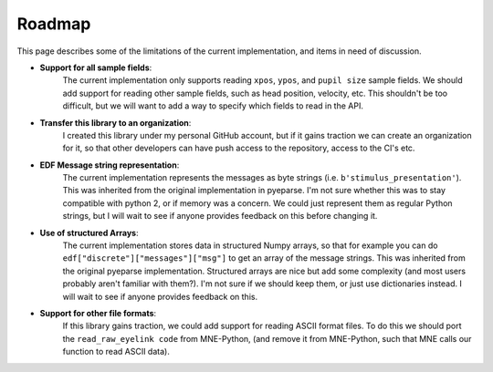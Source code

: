 Roadmap
=======

This page describes some of the limitations of the current implementation, and
items in need of discussion.

- **Support for all sample fields**:
    The current implementation only supports
    reading ``xpos``, ``ypos``, and ``pupil size`` sample fields. We should add support for
    reading other sample fields, such as head position, velocity, etc. This shouldn't be
    too difficult, but we will want to add a way to specify which fields to read in the
    API.

- **Transfer this library to an organization**:
    I created this library under my personal GitHub account, but if it gains traction
    we can create an organization for it, so that other developers can have
    push access to the repository, access to the CI's etc.

- **EDF Message string representation**:
    The current implementation represents the
    messages as byte strings (i.e. ``b'stimulus_presentation'``). This was inherited from
    the original implementation in pyeparse. I'm not sure whether this was to stay
    compatible with python 2, or if memory was a concern. We could just represent them as
    regular Python strings, but I will wait to see if anyone provides feedback on this
    before changing it.

- **Use of structured Arrays**:
    The current implementation stores data in structured Numpy
    arrays, so that for example you can do ``edf["discrete"]["messages"]["msg"]`` to get
    an array of the message strings. This was inherited from the original pyeparse
    implementation. Structured arrays are nice but add some complexity (and most users
    probably aren't familiar with them?). I'm not sure if we should keep them, or just
    use dictionaries instead. I will wait to see if anyone provides feedback on this.

- **Support for other file formats**:
    If this library gains traction, we could add support for reading ASCII format files.
    To do this we should port the ``read_raw_eyelink code`` from MNE-Python, (and remove it
    from MNE-Python, such that MNE calls our function to read ASCII data).